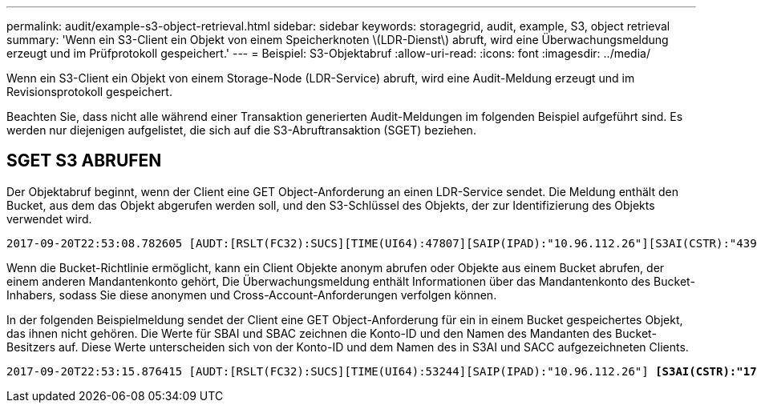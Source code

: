 ---
permalink: audit/example-s3-object-retrieval.html 
sidebar: sidebar 
keywords: storagegrid, audit, example, S3, object retrieval 
summary: 'Wenn ein S3-Client ein Objekt von einem Speicherknoten \(LDR-Dienst\) abruft, wird eine Überwachungsmeldung erzeugt und im Prüfprotokoll gespeichert.' 
---
= Beispiel: S3-Objektabruf
:allow-uri-read: 
:icons: font
:imagesdir: ../media/


[role="lead"]
Wenn ein S3-Client ein Objekt von einem Storage-Node (LDR-Service) abruft, wird eine Audit-Meldung erzeugt und im Revisionsprotokoll gespeichert.

Beachten Sie, dass nicht alle während einer Transaktion generierten Audit-Meldungen im folgenden Beispiel aufgeführt sind. Es werden nur diejenigen aufgelistet, die sich auf die S3-Abruftransaktion (SGET) beziehen.



== SGET S3 ABRUFEN

Der Objektabruf beginnt, wenn der Client eine GET Object-Anforderung an einen LDR-Service sendet. Die Meldung enthält den Bucket, aus dem das Objekt abgerufen werden soll, und den S3-Schlüssel des Objekts, der zur Identifizierung des Objekts verwendet wird.

[listing, subs="specialcharacters,quotes"]
----
2017-09-20T22:53:08.782605 [AUDT:[RSLT(FC32):SUCS][TIME(UI64):47807][SAIP(IPAD):"10.96.112.26"][S3AI(CSTR):"43979298178977966408"][SACC(CSTR):"s3-account-a"][S3AK(CSTR):"SGKHt7GzEcu0yXhFhT_rL5mep4nJt1w75GBh-O_FEw=="][SUSR(CSTR):"urn:sgws:identity::43979298178977966408:root"][SBAI(CSTR):"43979298178977966408"][SBAC(CSTR):"s3-account-a"] *[S3BK(CSTR):"bucket-anonymous"][S3KY(CSTR):"Hello.txt"]*[CBID(UI64):0x83D70C6F1F662B02][CSIZ(UI64):12][AVER(UI32):10][ATIM(UI64):1505947988782605][ATYP(FC32):SGET][ANID(UI32):12272050][AMID(FC32):S3RQ][ATID(UI64):17742374343649889669]]
----
Wenn die Bucket-Richtlinie ermöglicht, kann ein Client Objekte anonym abrufen oder Objekte aus einem Bucket abrufen, der einem anderen Mandantenkonto gehört, Die Überwachungsmeldung enthält Informationen über das Mandantenkonto des Bucket-Inhabers, sodass Sie diese anonymen und Cross-Account-Anforderungen verfolgen können.

In der folgenden Beispielmeldung sendet der Client eine GET Object-Anforderung für ein in einem Bucket gespeichertes Objekt, das ihnen nicht gehören. Die Werte für SBAI und SBAC zeichnen die Konto-ID und den Namen des Mandanten des Bucket-Besitzers auf. Diese Werte unterscheiden sich von der Konto-ID und dem Namen des in S3AI und SACC aufgezeichneten Clients.

[listing, subs="specialcharacters,quotes"]
----
2017-09-20T22:53:15.876415 [AUDT:[RSLT(FC32):SUCS][TIME(UI64):53244][SAIP(IPAD):"10.96.112.26"] *[S3AI(CSTR):"17915054115450519830"][SACC(CSTR):"s3-account-b"]*[S3AK(CSTR):"SGKHpoblWlP_kBkqSCbTi754Ls8lBUog67I2LlSiUg=="][SUSR(CSTR):"urn:sgws:identity::17915054115450519830:root"]*[SBAI(CSTR):"43979298178977966408"][SBAC(CSTR):"s3-account-a"]*[S3BK(CSTR):"bucket-anonymous"][S3KY(CSTR):"Hello.txt"][CBID(UI64):0x83D70C6F1F662B02][CSIZ(UI64):12][AVER(UI32):10][ATIM(UI64):1505947995876415][ATYP(FC32):SGET][ANID(UI32):12272050][AMID(FC32):S3RQ][ATID(UI64):6888780247515624902]]
----